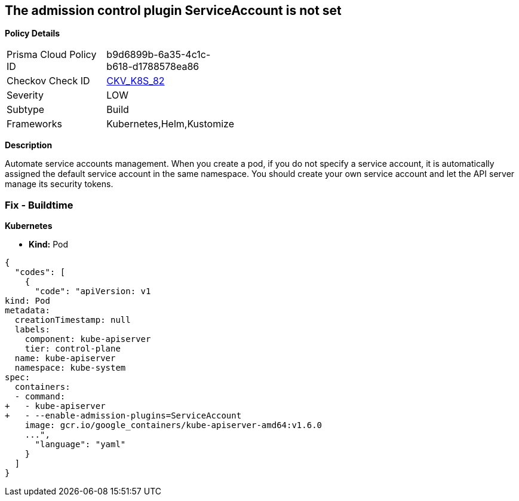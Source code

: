 == The admission control plugin ServiceAccount is not set


*Policy Details* 

[width=45%]
[cols="1,1"]
|=== 
|Prisma Cloud Policy ID 
| b9d6899b-6a35-4c1c-b618-d1788578ea86

|Checkov Check ID 
| https://github.com/bridgecrewio/checkov/tree/master/checkov/kubernetes/checks/resource/k8s/ApiServerServiceAccountPlugin.py[CKV_K8S_82]

|Severity
|LOW

|Subtype
|Build

|Frameworks
|Kubernetes,Helm,Kustomize

|=== 



*Description* 


Automate service accounts management.
When you create a pod, if you do not specify a service account, it is automatically assigned the default service account in the same namespace.
You should create your own service account and let the API server manage its security tokens.

=== Fix - Buildtime


*Kubernetes* 


* *Kind:* Pod


[source,yaml]
----
{
  "codes": [
    {
      "code": "apiVersion: v1
kind: Pod
metadata:
  creationTimestamp: null
  labels:
    component: kube-apiserver
    tier: control-plane
  name: kube-apiserver
  namespace: kube-system
spec:
  containers:
  - command:
+   - kube-apiserver
+   - --enable-admission-plugins=ServiceAccount
    image: gcr.io/google_containers/kube-apiserver-amd64:v1.6.0
    ...",
      "language": "yaml"
    }
  ]
}
----
